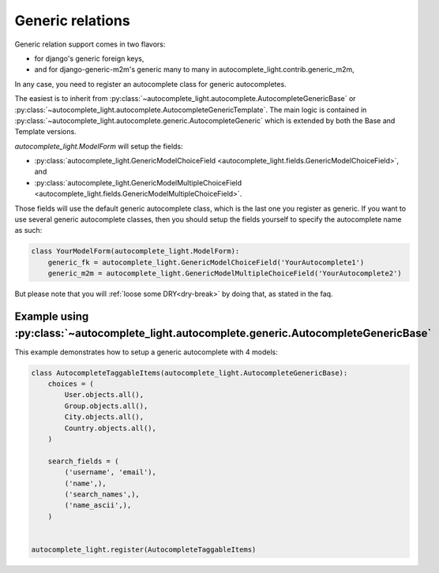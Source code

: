 Generic relations
=================

Generic relation support comes in two flavors:

- for django's generic foreign keys,
- and for django-generic-m2m's generic many to many in
  autocomplete_light.contrib.generic_m2m,

In any case, you need to register an autocomplete class for generic
autocompletes.

The easiest is to inherit from
:py:class:`~autocomplete_light.autocomplete.AutocompleteGenericBase`
or
:py:class:`~autocomplete_light.autocomplete.AutocompleteGenericTemplate`. The
main logic is contained in
:py:class:`~autocomplete_light.autocomplete.generic.AutocompleteGeneric` which
is extended by both the Base and Template versions.

`autocomplete_light.ModelForm` will setup the fields:

- :py:class:`autocomplete_light.GenericModelChoiceField <autocomplete_light.fields.GenericModelChoiceField>`, and
- :py:class:`autocomplete_light.GenericModelMultipleChoiceField <autocomplete_light.fields.GenericModelMultipleChoiceField>`.

Those fields will use the default generic autocomplete class, which is the last
one you register as generic. If you want to use several generic autocomplete
classes, then you should setup the fields yourself to specify the autocomplete
name as such:

.. code-block:: python

    class YourModelForm(autocomplete_light.ModelForm):
        generic_fk = autocomplete_light.GenericModelChoiceField('YourAutocomplete1')
        generic_m2m = autocomplete_light.GenericModelMultipleChoiceField('YourAutocomplete2')

But please note that you will :ref:`loose some DRY<dry-break>` by doing that, as stated in the faq.

Example using :py:class:`~autocomplete_light.autocomplete.generic.AutocompleteGenericBase`
------------------------------------------------------------------------------------------

This example demonstrates how to setup a generic autocomplete with 4 models:

.. code-block:: python

    class AutocompleteTaggableItems(autocomplete_light.AutocompleteGenericBase):
        choices = (
            User.objects.all(),
            Group.objects.all(),
            City.objects.all(),
            Country.objects.all(),
        )

        search_fields = (
            ('username', 'email'),
            ('name',),
            ('search_names',),
            ('name_ascii',),
        )


    autocomplete_light.register(AutocompleteTaggableItems)
